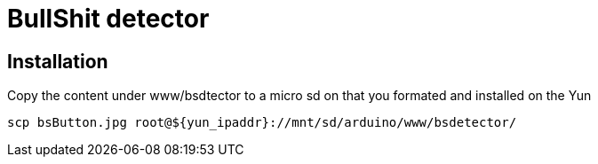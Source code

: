 = BullShit detector

== Installation

Copy the content under www/bsdtector to a micro sd on that you formated and installed on the Yun

[source]
----
scp bsButton.jpg root@${yun_ipaddr}://mnt/sd/arduino/www/bsdetector/
----
